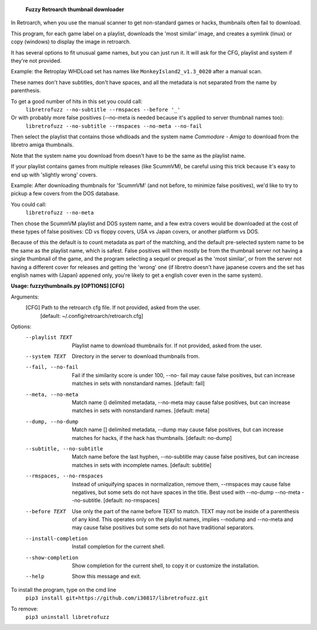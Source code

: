   **Fuzzy Retroarch thumbnail downloader**

In Retroarch, when you use the manual scanner to get non-standard games or hacks, thumbnails often fail to download. 

This program, for each game label on a playlist, downloads the 'most similar' image, and creates a symlink (linux) or copy (windows) to display the image in retroarch.

It has several options to fit unusual game names, but you can just run it. It will ask for the CFG, playlist and system if they're not provided.

Example: the Retroplay WHDLoad set has names like ``MonkeyIsland2_v1.3_0020`` after a manual scan.

These names don't have subtitles, don't have spaces, and all the metadata is not separated from the name by parenthesis.

To get a good number of hits in this set you could call\:
 ``libretrofuzz --no-subtitle --rmspaces --before '_'``

Or with probably more false positives (--no-meta is needed because it's applied to server thumbnail names too)\:
 ``libretrofuzz --no-subtitle --rmspaces --no-meta --no-fail``

Then select the playlist that contains those whdloads and the system name `Commodore - Amiga` to download from the libretro amiga thumbnails.

Note that the system name you download from doesn't have to be the same as the playlist name.

If your playlist contains games from multiple releases (like ScummVM), be careful using this trick because it's easy to end up with 'slightly wrong' covers.

Example: After downloading thumbnails for 'ScummVM' (and not before, to minimize false positives), we'd like to try to pickup a few covers from the DOS database.

You could call\:
  ``libretrofuzz --no-meta``

Then chose the ScummVM playlist and DOS system name, and a few extra covers would be downloaded at the cost of these types of false positives: CD vs floppy covers, USA vs Japan covers, or another platform vs DOS.

Because of this the default is to count metadata as part of the matching, and the default pre-selected system name to be the same as the playlist name, which is safest.
False positives will then mostly be from the thumbnail server not having a single thumbnail of the game, and the program selecting a sequel or prequel as the 'most similar', or from the server not having a different cover for releases and getting the 'wrong' one (if libretro doesn't have japanese covers and the set has english names with (Japan) appened only, you're likely to get a english cover even in the same system).


**Usage: fuzzythumbnails.py [OPTIONS] [CFG]**

Arguments:
  [CFG]  Path to the retroarch cfg file. If not provided, asked from the user.
         [default: ~/.config/retroarch/retroarch.cfg]

Options:
  --playlist TEXT             Playlist name to download thumbnails for. If not
                              provided, asked from the user.
  --system TEXT               Directory in the server to download thumbnails
                              from.
  --fail, --no-fail           Fail if the similarity score is under 100, --no-
                              fail may cause false positives, but can increase
                              matches in sets with nonstandard names.
                              [default: fail]
  --meta, --no-meta           Match name () delimited metadata, --no-meta may
                              cause false positives, but can increase matches
                              in sets with nonstandard names.  [default: meta]
  --dump, --no-dump           Match name [] delimited metadata, --dump may
                              cause false positives, but can increase matches
                              for hacks, if the hack has thumbnails.
                              [default: no-dump]
  --subtitle, --no-subtitle   Match name before the last hyphen, --no-subtitle
                              may cause false positives, but can increase
                              matches in sets with incomplete names.
                              [default: subtitle]
  --rmspaces, --no-rmspaces   Instead of uniquifying spaces in normalization,
                              remove them, --rmspaces may cause false
                              negatives, but some sets do not have spaces in
                              the title. Best used with --no-dump --no-meta
                              --no-subtitle.  [default: no-rmspaces]
  --before TEXT               Use only the part of the name before TEXT to
                              match. TEXT may not be inside of a parenthesis
                              of any kind. This operates only on the playlist
                              names, implies --nodump and --no-meta and may
                              cause false positives but some sets do not have
                              traditional separators.
  --install-completion        Install completion for the current shell.
  --show-completion           Show completion for the current shell, to copy
                              it or customize the installation.
  --help                      Show this message and exit.


To install the program, type on the cmd line
 ``pip3 install git+https://github.com/i30817/libretrofuzz.git``

To remove:
 ``pip3 uninstall libretrofuzz``
